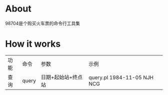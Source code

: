 * About

98704是个购买火车票的命令行工具集

* How it works

| 功能 | 命令  | 参数               | 示例                        |
| 查询 | query | 日期+起始站+终点站 | query.pl 1984-11-05 NJH NCG |
